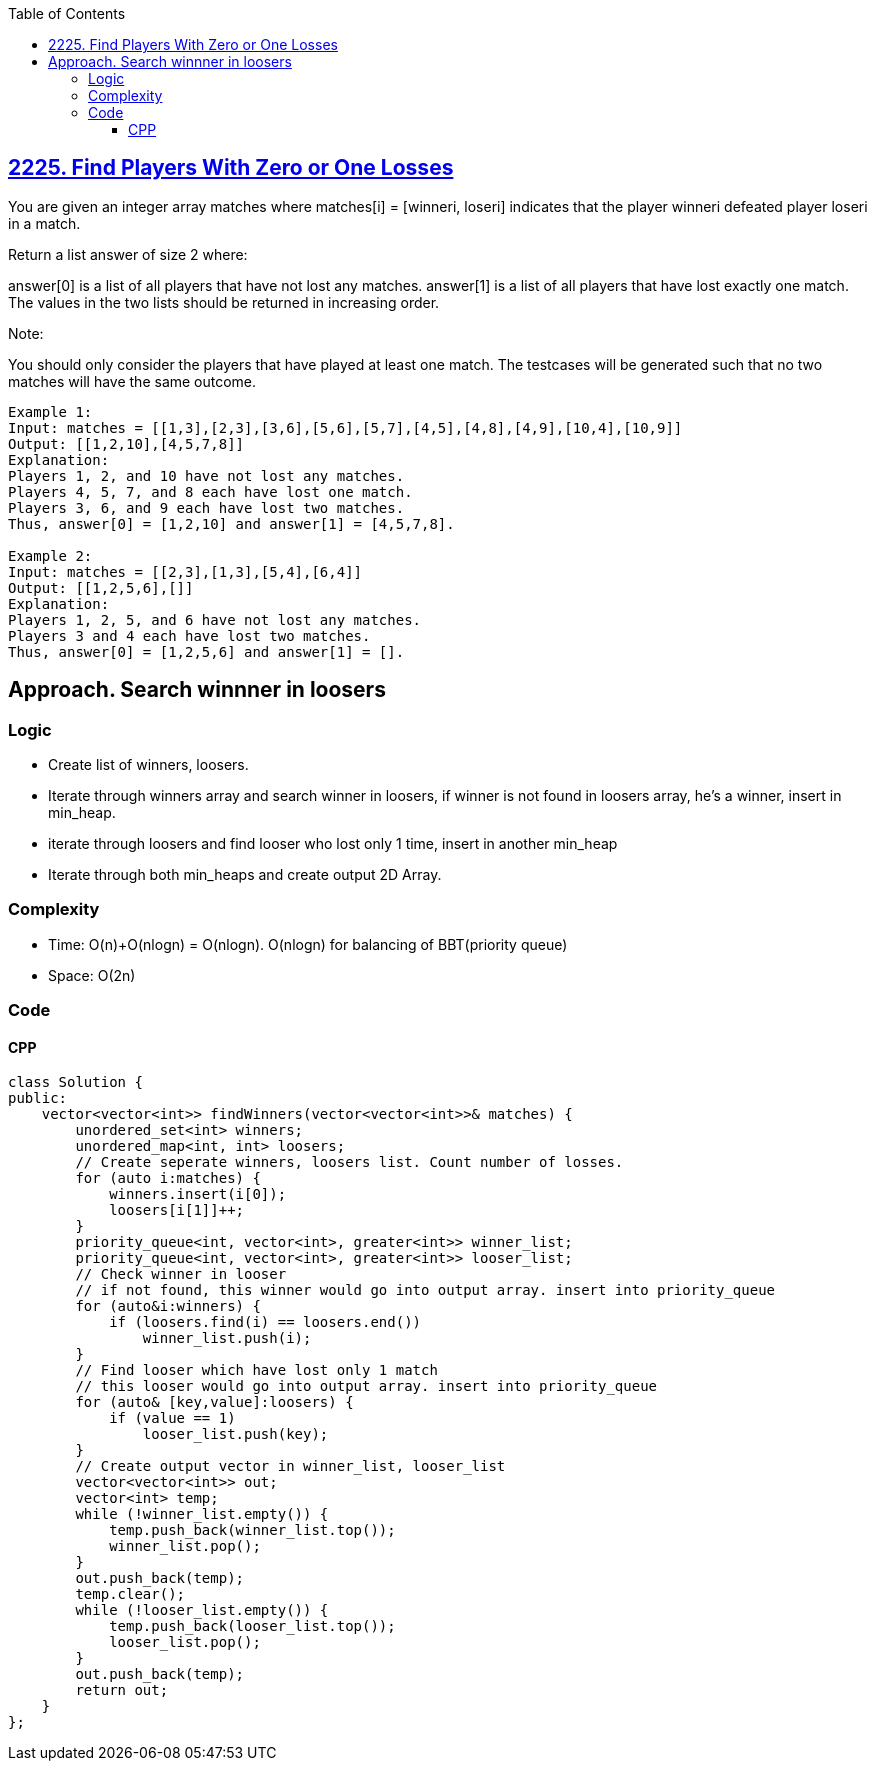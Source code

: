:toc:
:toclevels: 5

== link:https://leetcode.com/problems/find-players-with-zero-or-one-losses/[2225. Find Players With Zero or One Losses]
You are given an integer array matches where matches[i] = [winneri, loseri] indicates that the player winneri defeated player loseri in a match.

Return a list answer of size 2 where:

answer[0] is a list of all players that have not lost any matches.
answer[1] is a list of all players that have lost exactly one match.
The values in the two lists should be returned in increasing order.

Note:

You should only consider the players that have played at least one match.
The testcases will be generated such that no two matches will have the same outcome.
 
```
Example 1:
Input: matches = [[1,3],[2,3],[3,6],[5,6],[5,7],[4,5],[4,8],[4,9],[10,4],[10,9]]
Output: [[1,2,10],[4,5,7,8]]
Explanation:
Players 1, 2, and 10 have not lost any matches.
Players 4, 5, 7, and 8 each have lost one match.
Players 3, 6, and 9 each have lost two matches.
Thus, answer[0] = [1,2,10] and answer[1] = [4,5,7,8].

Example 2:
Input: matches = [[2,3],[1,3],[5,4],[6,4]]
Output: [[1,2,5,6],[]]
Explanation:
Players 1, 2, 5, and 6 have not lost any matches.
Players 3 and 4 each have lost two matches.
Thus, answer[0] = [1,2,5,6] and answer[1] = [].
```

== Approach. Search winnner in loosers
=== Logic
* Create list of winners, loosers.
* Iterate through winners array and search winner in loosers, if winner is not found in loosers array, he's a winner, insert in min_heap.
* iterate through loosers and find looser who lost only 1 time, insert in another min_heap
* Iterate through both min_heaps and create output 2D Array.

=== Complexity
* Time: O(n)+O(nlogn) = O(nlogn). O(nlogn) for balancing of BBT(priority queue)
* Space: O(2n)

=== Code
==== CPP
```cpp
class Solution {
public:
    vector<vector<int>> findWinners(vector<vector<int>>& matches) {
        unordered_set<int> winners;
        unordered_map<int, int> loosers;
        // Create seperate winners, loosers list. Count number of losses.
        for (auto i:matches) {
            winners.insert(i[0]);
            loosers[i[1]]++;
        }
        priority_queue<int, vector<int>, greater<int>> winner_list; 
        priority_queue<int, vector<int>, greater<int>> looser_list;
        // Check winner in looser
        // if not found, this winner would go into output array. insert into priority_queue
        for (auto&i:winners) {
            if (loosers.find(i) == loosers.end())
                winner_list.push(i);
        }
        // Find looser which have lost only 1 match
        // this looser would go into output array. insert into priority_queue
        for (auto& [key,value]:loosers) {
            if (value == 1)
                looser_list.push(key);
        }
        // Create output vector in winner_list, looser_list
        vector<vector<int>> out;
        vector<int> temp;
        while (!winner_list.empty()) {
            temp.push_back(winner_list.top());
            winner_list.pop();
        }
        out.push_back(temp);
        temp.clear();
        while (!looser_list.empty()) {
            temp.push_back(looser_list.top());
            looser_list.pop();
        }
        out.push_back(temp);
        return out;
    }
};
```
